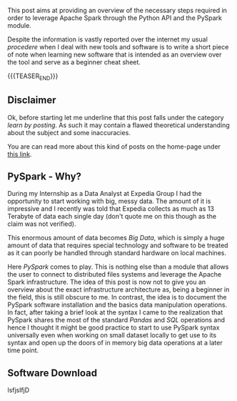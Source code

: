 #+BEGIN_COMMENT
.. title: PySpark Set-Up
.. slug: pyspark-set-up
.. date: 2019-08-05 23:51:11 UTC+02:00
.. tags: Big Data, Spark
.. category: 
.. link: 
.. description: 
.. type: text

#+END_COMMENT


This post aims at providing an overview of the necessary steps required in order to leverage Apache Spark through the Python API and the PySpark module.

Despite the information is vastly reported over the internet my usual /procedere/ when I deal with new tools and software is to write a short piece of note when learning new software that is intended as an overview over the tool and serve as a beginner cheat sheet.

{{{TEASER_END}}}

** Disclaimer

Ok, before starting let me underline that this post falls under the category /learn by posting/.
As such it may contain a flawed theoretical understanding about the subject and some inaccuracies.

You are can read more about this kind of posts on the home-page under [[https://marcohassan.github.io/bits-of-experience/pages/bits-of-experience-a-readable-view-on-my-study-adventures/][this link]].


** PySpark - Why?

During my Internship as a Data Analyst at Expedia Group I had the opportunity to start working with big, messy data. 
The amount of it is impressive and I recently was told that Expedia collects as much as 13 Terabyte of data each single day (don't quote me on this though as the claim was not verified).

This enormous amount of data becomes /Big Data/, which is simply a huge amount of data that requires special technology and software to be treated as it can poorly be handled through standard hardware on local machines.

Here /PySpark/ comes to play. This is nothing else than a module that allows the user to connect to distributed files systems and leverage the Apache Spark infrastructure. The idea of this post is now not to give you an overview about the exact infrastructure architecture as, being a beginner in the field, this is still obscure to me.
In contrast, the idea is to document the PySpark software installation and the basics data manipulation operations. In fact, after taking a brief look at the syntax I came to the realization that PySpark shares the most of the standard /Pandas/ and /SQL/ operations and hence I thought it might be good practice to start to use PySpark syntax universally even when working on small dataset locally to get use to its syntax and open up the doors of in memory big data operations at a later time point.

** Software Download

lsfjslfjD


